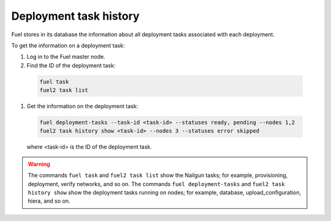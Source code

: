 
.. _deployment-history:

Deployment task history
=======================

Fuel stores in its database the information about all deployment
tasks associated with each deployment.

To get the information on a deployment task:

#. Log in to the Fuel master node.
#. Find the ID of the deployment task:

  .. code-block:: console
  
     fuel task
     fuel2 task list

#. Get the information on the deployment task:

  .. code-block:: console

     fuel deployment-tasks --task-id <task-id> --statuses ready, pending --nodes 1,2
     fuel2 task history show <task-id> --nodes 3 --statuses error skipped 

  where <task-id> is the ID of the deployment task.

.. warning:: The commands ``fuel task`` and ``fuel2 task list`` show
             the Nailgun tasks; for example, provisioning, deployment,
             verify networks, and so on.
             The commands ``fuel deployment-tasks`` and
             ``fuel2 task history show`` show the deployment tasks
             running on nodes; for example, database, upload_configuration,
             hiera, and so on.
